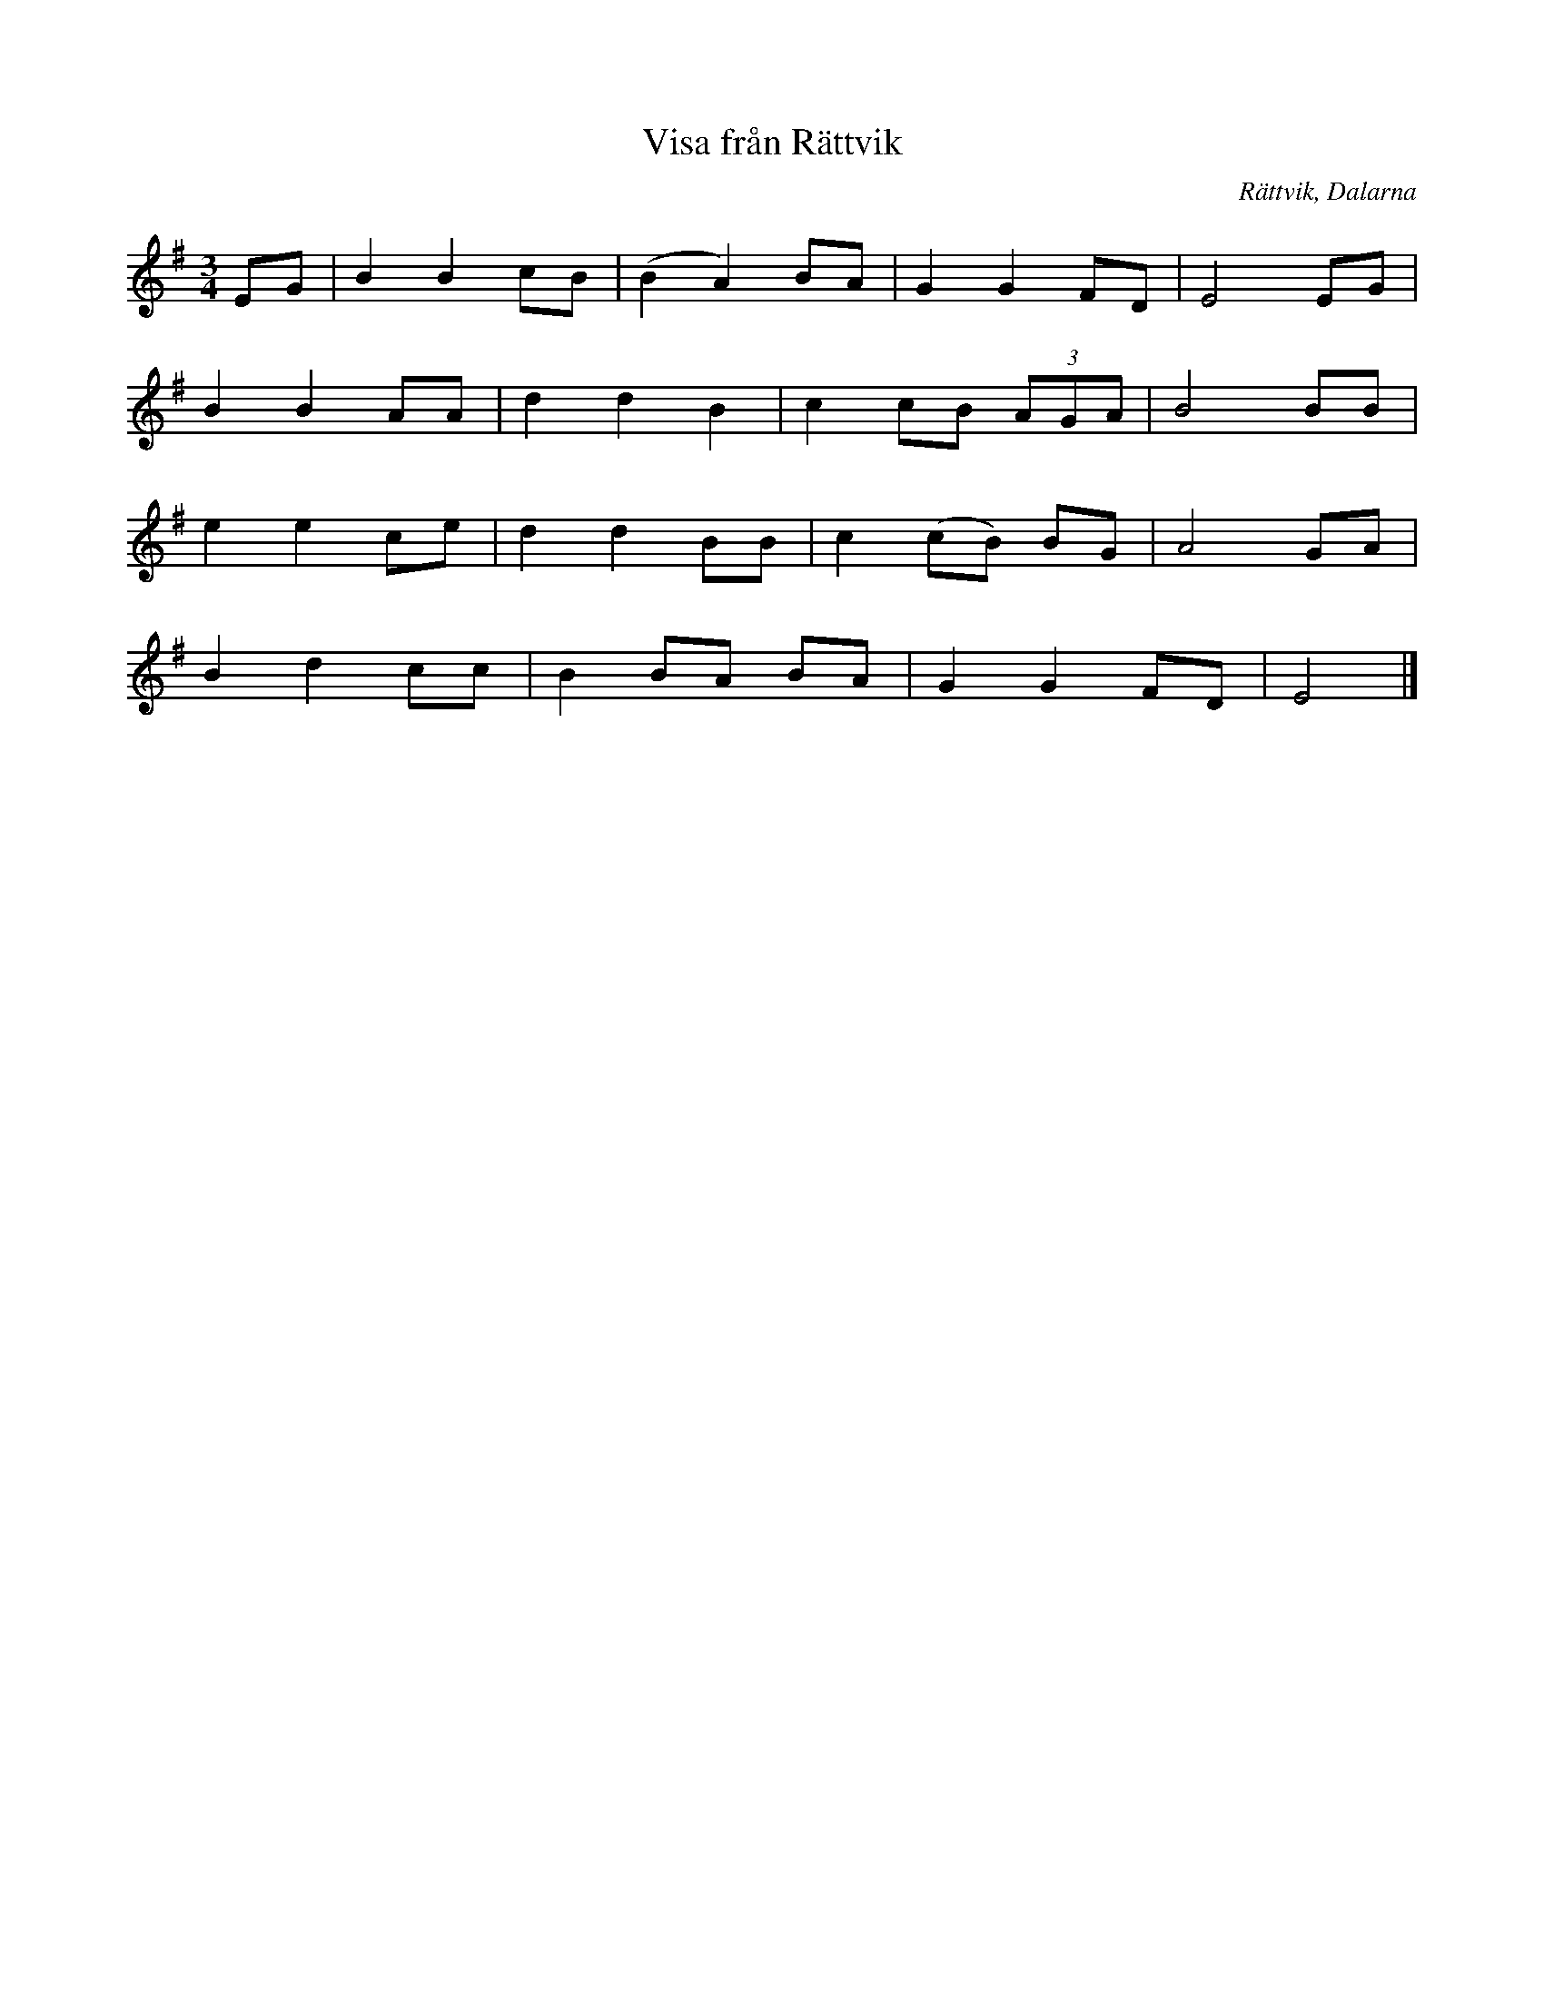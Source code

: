%%abc-charset utf-8

X:1
T:Visa från Rättvik
O:Rättvik, Dalarna
R:Visa
N:Länk till abcnotation.
M:3/4
L:1/8
K:Em
EG|B2B2cB|(B2A2)BA|G2G2FD|E4EG|
B2B2AA|d2d2B2|c2cB (3AGA|B4BB|
e2e2ce|d2d2BB|c2(cB) BG|A4GA|
B2d2cc|B2BA BA|G2G2FD|E4|]

